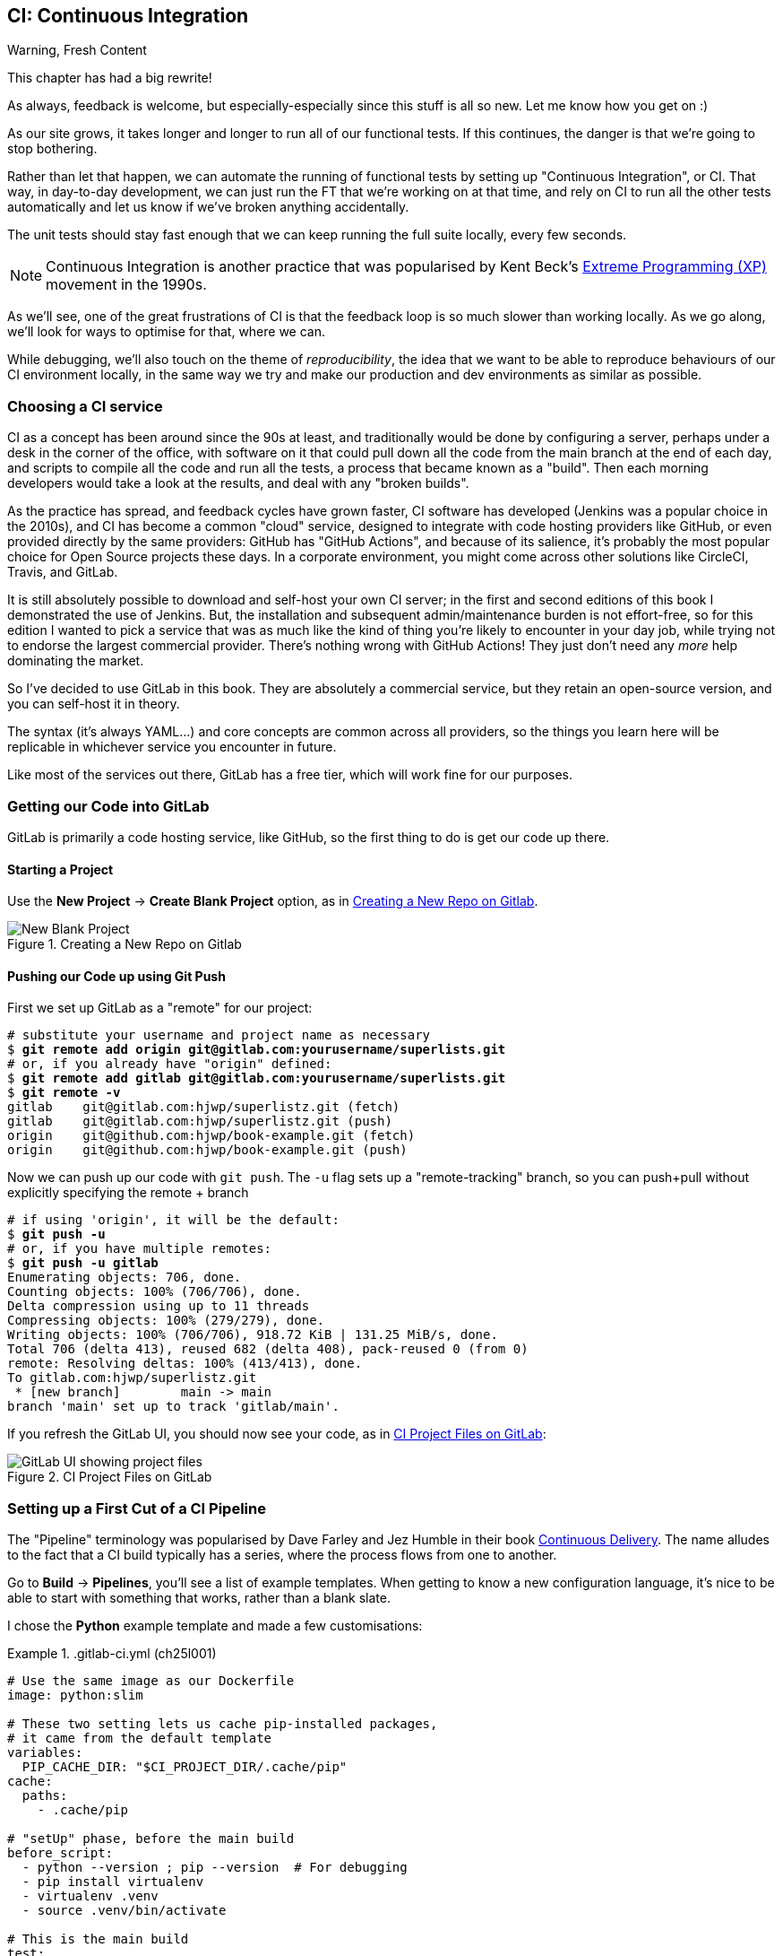 [[chapter_25_CI]]
== CI: Continuous Integration


.Warning, Fresh Content
*******************************************************************************
This chapter has had a big rewrite!

As always, feedback is welcome, but especially-especially
since this stuff is all so new.
Let me know how you get on :)

*******************************************************************************

////
SEBASTIAN
A crucial chapter.
I miss some introduction to what CI actually is and what is its role in today's
modern development. Like some sales pitch why readers should care if they are
strangers to the concept. Some mentions of team work in a contemporary working
environment would be great 👌

What I noticed is that somewhere in the middle pace changes from quickly
getting up to speed with Gitlab CI to tedious debugging.

I think it might use a refreshing perspective AFTER the debugging part to zoom
out, sum up what was done, how this could've been avoided and how it works in a
modern working environment. Being able to run all or as many tests as possible
locally is great, but normally (my experience, so might be biased) ppl build
things from the start to make sure that CI will pass.

DAVID
Well worth including this chapter!

Quite a bit of tweaking needed but it's a good one.

I think we should be mentioning LLMs more as a debugging tool these days.

In one comment I mention that setting up a project looks different if you're signing up for a free trial, here's a screenshot:
Side question, not specifically relevant to this chapter, but the requirements pinning seems a bit off to me - I only had Django in my requirements file, also the versions in the Dockerfile are defined separately. Possibly this has been addressed since I reviewed earlier chapters.
Another few things maybe worth mentioning for additional context:

    Precommit hooks - maybe don't need to get into them here, but they do address some of the things that CI also addresses.
    Perhaps worth talking about how CI really comes into its own when working in teams, especially with open source. At the moment this is oriented around solo projects.
    Could mention linting too!

////

// JAN: Images seem to be of quite low quality

((("Continuous Integration (CI)", id="CI24")))
((("Continuous Integration (CI)", "benefits of")))
As our site grows, it takes longer and longer to run all of our functional tests.
If this continues, the danger is that we're going to stop bothering.

Rather than let that happen, we can automate the running of functional tests
by setting up "Continuous Integration", or CI.
That way, in day-to-day development,
we can just run the FT that we're working on at that time,
and rely on CI to run all the other tests automatically
and let us know if we've broken anything accidentally.

// SEBASTIAN: I miss some introduction to what CI is. You write here what it does
// but without giving a "why" or what for. This will be confusing for newcomers.
// PS: I can see there are a few paragraphs about history, which is cool - but IMO still
// not enough. History may be an interesting but is something extra. I still miss
// a few words of explanation why it matters and what's the role of CI in modern
// software development.

The unit tests should stay fast enough that we can keep running
the full suite locally, every few seconds.

NOTE: Continuous Integration is another practice that was popularised by
    Kent Beck's
    https://martinfowler.com/bliki/ExtremeProgramming.html[Extreme Programming (XP)]
    movement in the 1990s.

As we'll see, one of the great frustrations of CI
is that the feedback loop is so much slower than working locally.
As we go along, we'll look for ways to optimise for that, where we can.

While debugging, we'll also touch on the theme of _reproducibility_,
the idea that we want to be able to reproduce behaviours of our CI environment locally,
in the same way we try and make our production and dev environments as similar
as possible.



=== Choosing a CI service
// RITA: Your note about CI in the previous section states that it was popularized in the 90's, so saying "since the 90's at least" here feels somewhat repetitive. You could rephrase this to say "Traditionally, CI would be done..."

((("Continuous Integration (CI)", "choosing a service")))
CI as a concept has been around since the 90s at least,
and traditionally would be done by configuring a server,
perhaps under a desk in the corner of the office,
with software on it that could pull down all the code from the main branch
at the end of each day, and scripts to compile all the code and run all the tests,
a process that became known as a "build".
Then each morning developers would take a look at the results,
and deal with any "broken builds".

As the practice has spread, and feedback cycles have grown faster,
CI software has developed (Jenkins was a popular choice in the 2010s),
and CI has become a common "cloud" service,
designed to integrate with code hosting providers like GitHub,
or even provided directly by the same providers:
GitHub has "GitHub Actions", and because of its salience,
it's probably the most popular choice for Open Source projects these days.
In a corporate environment, you might come across other solutions
like CircleCI, Travis, and GitLab.

// DAVID: The word 'salience' here confused me a little.

It is still absolutely possible to download and self-host your own CI server;
in the first and second editions of this book I demonstrated the use of Jenkins.
But, the installation and subsequent admin/maintenance burden is not effort-free,
so for this edition I wanted to pick a service
that was as much like the kind of thing you're likely to encounter in your day job,
while trying not to endorse the largest commercial provider.
There's nothing wrong with GitHub Actions!
They just don't need any _more_ help dominating the market.

// DAVID: 1e / 2e abbreviations might confuse people.

So I've decided to use GitLab in this book.
They are absolutely a commercial service,
but they retain an open-source version, and you can self-host it in theory.

The syntax (it's always YAML...) and core concepts are common across all providers,
so the things you learn here will be replicable in whichever service
you encounter in future.

// SEBASTIAN: AFAIR, Jenkins uses something else :P But I'm just nitpicking, you can
// ignore this comment.

Like most of the services out there, GitLab has a free tier,
which will work fine for our purposes.


=== Getting our Code into GitLab

GitLab is primarily a code hosting service, like GitHub,
so the first thing to do is get our code up there.

// DAVID: Could do with a URL to point people to, then tell them to sign up for a free trial.
// DAVID: Also, these instructions aren't exactly the same if you're signing up - it takes you
// straight through to Create or import your first project. I've put a screenshot in the PR description.

==== Starting a Project

Use the **New Project** -> **Create Blank Project** option, as in <<gitlab-new-blank-project>>.

//RITA: The screenshot shows that the project name and slug are "Superlistz", yet the next figure  that shows the CI project files on GitLab refers to "lists". Is this correct?
.Creating a New Repo on Gitlab
[[gitlab-new-blank-project]]
image::images/gitlab_new_blank_project.png["New Blank Project"]


==== Pushing our Code up using Git Push

First we set up GitLab as a "remote" for our project:

[role="skipme"]
[subs="specialcharacters,quotes"]
----
# substitute your username and project name as necessary
$ *git remote add origin git@gitlab.com:yourusername/superlists.git*
# or, if you already have "origin" defined:
$ *git remote add gitlab git@gitlab.com:yourusername/superlists.git*
$ *git remote -v*
gitlab    git@gitlab.com:hjwp/superlistz.git (fetch)
gitlab    git@gitlab.com:hjwp/superlistz.git (push)
origin    git@github.com:hjwp/book-example.git (fetch)
origin    git@github.com:hjwp/book-example.git (push)
----

// DAVID: I couldn't see the 'no authentication' option, so I ended up adding an SSH key.
// I already had a public key in my ~/.ssh/ folder so I used that.

Now we can push up our code with `git push`.
The `-u` flag sets up a "remote-tracking" branch,
so you can push+pull without explicitly specifying the remote + branch

[role="skipme"]
[subs="specialcharacters,quotes"]
----
# if using 'origin', it will be the default:
$ *git push -u*
# or, if you have multiple remotes:
$ *git push -u gitlab*
Enumerating objects: 706, done.
Counting objects: 100% (706/706), done.
Delta compression using up to 11 threads
Compressing objects: 100% (279/279), done.
Writing objects: 100% (706/706), 918.72 KiB | 131.25 MiB/s, done.
Total 706 (delta 413), reused 682 (delta 408), pack-reused 0 (from 0)
remote: Resolving deltas: 100% (413/413), done.
To gitlab.com:hjwp/superlistz.git
 * [new branch]        main -> main
branch 'main' set up to track 'gitlab/main'.
----

If you refresh the GitLab UI, you should now see your code, as in <<gitlab_files_ui>>:

//RITA: This figure refers to chapter 4 "ch24lo25". Is that OK? Also, as I commented regarding the previous figure, this refers to "superlists" not "superlistz" with a z. OK?
.CI Project Files on GitLab
[[gitlab_files_ui]]
image::images/gitlab_files_ui.png["GitLab UI showing project files"]


=== Setting up a First Cut of a CI Pipeline

//RITA: When referring to other books, please include author and publisher name. In this case, "Continuous Delivery (Addison-Wesley Professional)." Please do not link to products on any sales channels other than oreilly.com.
The "Pipeline" terminology was popularised by Dave Farley and Jez Humble
in their book https://amzn.to/4k894A3[Continuous Delivery].
The name alludes to the fact that a CI build typically has a series,
where the process flows from one to another.


Go to **Build** -> **Pipelines**, you'll see a list of example templates.
When getting to know a new configuration language,
it's nice to be able to start with something that works,
rather than a blank slate.

I chose the **Python** example template and made a few customisations:

// DAVID: It's confusing here to suggest using the template, but then also using your file.
// Suggest saying something more directive like, create the file below. But then say how you knew
// what to do / where you found it?


[role="sourcecode"]
..gitlab-ci.yml (ch25l001)
====
[source,yaml]
----
# Use the same image as our Dockerfile
image: python:slim

# These two setting lets us cache pip-installed packages,
# it came from the default template
variables:
  PIP_CACHE_DIR: "$CI_PROJECT_DIR/.cache/pip"
cache:
  paths:
    - .cache/pip

# "setUp" phase, before the main build
before_script:
  - python --version ; pip --version  # For debugging
  - pip install virtualenv
  - virtualenv .venv
  - source .venv/bin/activate

# This is the main build
test:
  script:
    - pip install -r requirements.txt  # <1>
    # unit tests
    - python src/manage.py test lists accounts  # <2>
    # (if those pass) all tests, incl. functional.
    - pip install selenium  # <3>
    - cd src && python manage.py test  # <4>
----
====
// RITA: Code explanation lists should immediately follow the code they refer to without any intervening text. Please remove "YAML once again folks!"
YAML once again folks!

<1> We start by installing our core requirements

<2> I've decided to run the unit tests first.
    This gives us an "early failure" if  there's any problem at this stage,
    and saves us from having to run, and more importantly wait for, the Fts to run.

<3> Then we need selenium for the functional tests.
    Again, I'm delaying this `pip install` until it's absolutely necessary,
    to get feedback as quickly as possible.

// DAVID: Should we pin the selenium version?

<4> And here is a full test run, including the functional tests.


TIP: It's a good idea in CI pipelines to try and run the quickest tests first,
    so that you can get feedback as quickly as possible.


You can use the GitLab web UI to edit your pipeline YAML,
and then when you save it you can go check for results straight away.

But it is also just a file in your repo!
So you can edit it locally.
You'll need to commit it and then `git push` up to GitLab,
and then go check the **Jobs** section in the **Build** UI.


[role="skipme"]
[subs="specialcharacters,quotes"]
----
$ *git push gitlab*
----

// DAVID: Suggest including the commit command too.
// DAVID: Some people will have this as `origin`. Maybe simpler just to set it up as `gitlab` for everyone
// from the beginning? Or just change this to `git push`...

=== First Build!  (and First Failure)

// TODO: consider deliberately forgetting to pip install selenium

However you click through the UI and you should be able to find your way
to see the output of the build Job, as in <<gitlab_first_build>>:

.First Build on GitLab
[[gitlab_first_build]]
image::images/gitlab_first_build.png["GitLab UI showing the output of the first build"]

// DAVID: Gitlab didn't run my build at this point, and it didn't show up in jobs at all, because
// I hadn't verified my account. Once I'd done that, I also saw: "Identity verification is required in order to run CI jobs".
// This was confusing but I eventually clicked 'Run new pipeline' and that seemed to sort it.

Here's a selection of what I saw in the output console:

// DAVID: I got `ModuleNotFoundError: No module named 'whitenoise'`,
// but maybe I'm on an earlier version of the book. (My requirements file only has Django in it.)
// At this point, I added the whitenoise listed in the Dockerfile in (but not gunicorn).

[role="skipme small-code"]
----
Running with gitlab-runner 17.7.0~pre.103.g896916a8 (896916a8)
  on green-1.saas-linux-small-amd64.runners-manager.gitlab.com/default
  JLgUopmM, system ID: s_deaa2ca09de7
Preparing the "docker+machine" executor 00:20
Using Docker executor with image python:latest ...
Pulling docker image python:latest ...
[...]
$ python src/manage.py test lists accounts
Creating test database for alias 'default'...
Found 55 test(s).
System check identified no issues (0 silenced).
................../builds/hjwp/book-example/.venv/lib/python3.13/site-packages/django/core/handlers/base.py:61: UserWarning: No directory at: /builds/hjwp/book-example/src/static/
  mw_instance = middleware(adapted_handler)
.....................................
 ---------------------------------------------------------------------
Ran 55 tests in 0.129s
OK
Destroying test database for alias 'default'...
$ pip install selenium
Collecting selenium
  Using cached selenium-4.28.1-py3-none-any.whl.metadata (7.1 kB)
Collecting urllib3<3,>=1.26 (from urllib3[socks]<3,>=1.26->selenium)
[...]
Successfully installed attrs-25.1.0 certifi-2025.1.31 h11-0.14.0 idna-3.10 outcome-1.3.0.post0 pysocks-1.7.1 selenium-4.28.1 sniffio-1.3.1 sortedcontainers-2.4.0 trio-0.29.0 trio-websocket-0.12.1 typing_extensions-4.12.2 urllib3-2.3.0 websocket-client-1.8.0 wsproto-1.2.0
$ cd src && python manage.py test
Creating test database for alias 'default'...
Found 63 test(s).
System check identified no issues (0 silenced).
......../builds/hjwp/book-example/.venv/lib/python3.13/site-packages/django/core/handlers/base.py:61: UserWarning: No directory at: /builds/hjwp/book-example/src/static/
  mw_instance = middleware(adapted_handler)
...............................................EEEEEEEE
======================================================================
ERROR: test_layout_and_styling (functional_tests.test_layout_and_styling.LayoutAndStylingTest.test_layout_and_styling)
 ---------------------------------------------------------------------
Traceback (most recent call last):
  File "/builds/hjwp/book-example/src/functional_tests/base.py", line 30, in setUp
    self.browser = webdriver.Firefox()
                   ~~~~~~~~~~~~~~~~~^^

[...]
selenium.common.exceptions.WebDriverException: Message: Process unexpectedly closed with status 255
 ---------------------------------------------------------------------
Ran 63 tests in 8.658s
FAILED (errors=8)

selenium.common.exceptions.WebDriverException: Message: Process unexpectedly closed with status 255
----

You can see we got through the unit tests,
and then in the full test run we have 8 errors out of 63 tests.
The FTs are all failing.

I'm "lucky" because I've done this sort of thing many times before,
so I know what to expect:  it's failing because Firefox isn't installed
in the image we're using.


Let's modify the script, and an `apt install`.
Again we'll do it as late as possible.

[role="sourcecode"]
..gitlab-ci.yml (ch25l002)
====
[source,yaml]
----
# This is the main build
test:
  script:
    - pip install -r requirements.txt
    # unit tests
    - python src/manage.py test lists accounts
    # (if those pass) all tests, incl. functional.
    - apt update -y && apt install -y firefox-esr  # <1>
    - pip install selenium
    - cd src && python manage.py test
----
====

<1> We use the Debian Linux `apt` package manager to install Firefox.
    `firefox-esr` is the "extended support release",
    which is a more stable version of Firefox to test against.

// SEBASTIAN: Nice, didn't know about esr. Awesome piece of advice to use that

If you run it again, and wait a bit, you'll see we get a slightly different failure:

// DAVID: Run what again? It might be worth explicitly saying to commit and push, and explain
// that this is how CI typically works - each time you push, a new pipeline will run. Or you can run one
// manually.

[role="skipme small-code"]
----
$ apt-get update -y && apt-get install -y firefox-esr
Get:1 http://deb.debian.org/debian bookworm InRelease [151 kB]
Get:2 http://deb.debian.org/debian bookworm-updates InRelease [55.4 kB]
Get:3 http://deb.debian.org/debian-security bookworm-security InRelease [48.0 kB]
[...]
The following NEW packages will be installed:
  adwaita-icon-theme alsa-topology-conf alsa-ucm-conf at-spi2-common
  at-spi2-core dbus dbus-bin dbus-daemon dbus-session-bus-common
  dbus-system-bus-common dbus-user-session dconf-gsettings-backend
  dconf-service dmsetup firefox-esr fontconfig fontconfig-config
[...]
Get:117 http://deb.debian.org/debian-security bookworm-security/main amd64
firefox-esr amd64 128.7.0esr-1~deb12u1 [69.8 MB]
[...]
Selecting previously unselected package firefox-esr.
Preparing to unpack .../105-firefox-esr_128.7.0esr-1~deb12u1_amd64.deb ...
Adding 'diversion of /usr/bin/firefox to /usr/bin/firefox.real by firefox-esr'
Unpacking firefox-esr (128.7.0esr-1~deb12u1) ...
[...]
Setting up firefox-esr (128.7.0esr-1~deb12u1) ...
update-alternatives: using /usr/bin/firefox-esr to provide
/usr/bin/x-www-browser (x-www-browser) in auto mode
[...]
======================================================================
ERROR: test_multiple_users_can_start_lists_at_different_urls
(functional_tests.test_simple_list_creation.NewVisitorTest.test_multiple_users_can_start_lists_at_different_urls)
 ---------------------------------------------------------------------
Traceback (most recent call last):
  File "/builds/hjwp/book-example/src/functional_tests/base.py", line 30, in setUp
    self.browser = webdriver.Firefox()
                   ~~~~~~~~~~~~~~~~~^^
[...]
selenium.common.exceptions.WebDriverException: Message: Process unexpectedly
closed with status 1
 ---------------------------------------------------------------------
Ran 63 tests in 3.654s
FAILED (errors=8)
----

We can see Firefox installing OK, but we still get an error.
This time it's exit code 1.


==== Trying to reproduce a CI error locally

The cycle of "change _.gitlab-ci.yml_, push, wait for a build, check results"
is painfully slow.

// DAVID: For me, building the docker image took 344.7s - much longer than it
// took in CI. Of course then it's quicker once you've done that, but might be worth
// mentioning.

Let's see if we can reproduce this error locally.

To reproduce the CI environment locally, I put together a quick Dockerfile,
by copy-pasting the steps in the `script` section, and prefixing them with `RUN` commands:


[role="sourcecode"]
.infra/Dockerfile.ci (ch25l003)
====
[source,dockerfile]
----
FROM python:slim

RUN pip install virtualenv
RUN virtualenv .venv

# this won't work
# RUN source .venv/bin/activate
# use full path to venv instead.

COPY requirements.txt requirements.txt
RUN .venv/bin/pip install -r requirements.txt
RUN apt update -y && apt install -y firefox-esr
RUN .venv/bin/pip install selenium

COPY infra/debug-ci.py debug-ci.py
CMD .venv/bin/python debug-ci.py
----
====

And let's add a little debug script at _debug-ci.py_:


[role="sourcecode"]
.infra/debug-ci.py (ch25l004)
====
[source,python]
----
from selenium import webdriver

# just try to open a selenium session
webdriver.Firefox().quit()
----
====

We build and run it like this:

[role="skipme"]
[subs="specialcharacters,macros"]
----
$ pass:specialcharacters,quotes[*docker build -f infra/Dockerfile.ci -t debug-ci . && \
  docker run -it debug-ci*]
[...]
 => [internal] load build definition from infra/Dockerfile.ci         0.0s
 => => transferring dockerfile: [...]
 => [internal] load metadata for docker.io/library/python:slim [...]
 => [1/8] FROM docker.io/library/python:slim@sha256:[...]
 => CACHED [2/8] RUN pip install virtualenv                           0.0s
 => CACHED [3/8] RUN virtualenv .venv                                 0.0s
 => CACHED [4/8] COPY requirements.txt requirements.txt               0.0s
 => CACHED [5/8] RUN .venv/bin/pip install -r requirements.txt        0.0s
 => CACHED [6/8] RUN apt update -y && apt install -y firefox-esr      0.0s
 => CACHED [7/8] RUN .venv/bin/pip install selenium                   0.0s
 => [8/8] COPY infra/debug-ci.py debug-ci.py                          0.0s
 => exporting to image                                                0.0s
 => => exporting layers                                               0.0s
 => => writing image sha256:[...]
 => => naming to docker.io/library/debug-ci                           0.0s
Traceback (most recent call last):
  File
  "//.venv/lib/python3.13/site-packages/selenium/webdriver/common/driver_finder.py",
  line 67, in _binary_paths
    output = SeleniumManager().binary_paths(self._to_args())
[...]
selenium.common.exceptions.WebDriverException: Message: Unsupported
platform/architecture combination: linux/aarch64

The above exception was the direct cause of the following exception:

Traceback (most recent call last):
  File "//debug-ci.py", line 4, in <module>
    webdriver.Firefox().quit()
    ~~~~~~~~~~~~~~~~~^^
[...]
selenium.common.exceptions.NoSuchDriverException: Message: Unable to obtain
driver for firefox; For documentation on this error, please visit:
https://www.selenium.dev/documentation/webdriver/troubleshooting/errors/driver_location
----

You might not see this--that "Unsupported platform/architecture combination" error is spurious,
it's because I was on a Mac.  Let's try again with:

// DAVID: I was on a Mac, but I didn't see that - I got straight through to the next failure.

// SEBASTIAN: Might use extra sentence of explanation why being on Mac requires you to
// do a cross-build

[role="ignore-errors"]
[subs="specialcharacters,macros"]
----
$ pass:specialcharacters,quotes[*docker build -f infra/Dockerfile.ci -t debug-ci --platform=linux/amd64 . && \
  docker run --platform=linux/amd64 -it debug-ci*]
[...]
Traceback (most recent call last):
  File "//debug-ci.py", line 4, in <module>
    webdriver.Firefox().quit()
[...]
selenium.common.exceptions.WebDriverException: Message: Process unexpectedly
closed with status 1
----

//RITA: repro = reproduction? Just checking for ambiguity.
OK, that's a repro of our issue.  But no further clues yet!

==== Enabling Debug Logs for Selenium / Firefox / Webdriver

Getting debug information out of Selenium can be a bit fiddly.
I tried two avenues, setting `options` and setting the `service`,
the former of which doesn't really work as far as I can tell,
but the latter does.  There is some limited info in the
https://www.selenium.dev/documentation/webdriver/browsers/firefox/#log-output[Selenium docs].

[role="sourcecode"]
.infra/debug-ci.py (ch25l005)
====
[source,python]
----
import subprocess

from selenium import webdriver

options = webdriver.FirefoxOptions()  # <1>
options.log.level = "trace"

service = webdriver.FirefoxService(  # <2>
    log_output=subprocess.STDOUT, service_args=["--log", "trace"]
)

# just try to open a selenium session
webdriver.Firefox(options=options, service=service).quit()
----
====

<1> This is how I attempted to increase the log level using `options`.
    I had to reverse-engineer it from the source code,
    and it doesn't seem to work anyway,
    but I thought I'd leave it here for future reference

<2> This is the `FirefoxService` config class,
    which _does_ seem to let you print some debug info.
    I'm configuring it to print to standard-out.

Sure enough we can see some output now!

[role="ignore-errors small-code"]
[subs="specialcharacters,macros"]
----
$ pass:specialcharacters,quotes[*docker build -f infra/Dockerfile.ci -t debug-ci --platform=linux/amd64 . && \
  docker run --platform=linux/amd64 -it debug-ci*]
[...]
1234567890111   geckodriver     INFO    Listening on 127.0.0.1:XXXX
1234567890112   webdriver::server       DEBUG   -> POST /session
{"capabilities": {"firstMatch": [{}], "alwaysMatch": {"browserName": "firefox",
"acceptInsecureCerts": true, ... , "moz:firefoxOptions": {"binary":
"/usr/bin/firefox", "prefs": {"remote.active-protocols": 3}, "log": {"level":
"trace"}}}}}
1234567890111   geckodriver::capabilities       DEBUG   Trying to read firefox
version from ini files
1234567890111   geckodriver::capabilities       DEBUG   Trying to read firefox
version from binary
1234567890111   geckodriver::capabilities       DEBUG   Found version 128.7esr
1740029792102   mozrunner::runner       INFO    Running command:
MOZ_CRASHREPORTER="1" MOZ_CRASHREPORTER_NO_REPORT="1"
MOZ_CRASHREPORTER_SHUTDOWN="1" [...]
"--remote-debugging-port" [...]
"-no-remote" "-profile" "/tmp/rust_mozprofile[...]
1234567890111   geckodriver::marionette DEBUG   Waiting 60s to connect to
browser on 127.0.0.1
1234567890111   geckodriver::browser    TRACE   Failed to open
/tmp/rust_mozprofile[...]
1234567890111   geckodriver::marionette TRACE   Retrying in 100ms
Error: no DISPLAY environment variable specified
1234567890111   geckodriver::browser    DEBUG   Browser process stopped: exit
status: 1
1234567890112   webdriver::server       DEBUG   <- 500 Internal Server Error
{"value":{"error":"unknown error","message":"Process unexpectedly closed with
status 1","stacktrace":""}}
Traceback (most recent call last):
  File "//debug-ci.py", line 13, in <module>
    webdriver.Firefox(options=options, service=service).quit()
[...]
selenium.common.exceptions.WebDriverException: Message: Process unexpectedly
closed with status 1
----

// DAVID: Pasting this into an LLM gave some good suggestions.

Well, it wasn't immediately obvious what's going on there,
but I did eventually get a clue from the line that says `no DISPLAY environment variable specified`.

// DAVID: FWIW it was hard to see that buried among everything else, even when I knew what I was looking for.

Out of curiosity, I thought I'd try running `firefox` directly:

// DAVID: Could you say what's going on when we're adding `firefox` to the end of the command. How does that work?

[role="ignore-errors"]
[subs="specialcharacters,quotes"]
----
$ *docker build -f infra/Dockerfile.ci -t debug-ci --platform=linux/amd64 . && \
  docker run --platform=linux/amd64 -it debug-ci firefox*
[...]
Error: no DISPLAY environment variable specified
----

Sure enough, the same error.


==== Enabling Headless Mode for Firefox

If you search around for this error,
you'll eventually find enough pointers to the answer:
Firefox is crashing because it can't find a display.
Servers are "headless", meaning they don't have a screen.
Thankfully Firefox has a headless mode,
which we can enable by setting an environment variable,
`MOZ_HEADLESS`.

Let's confirm that locally. We'll use the `-e` flag for `docker run`:

[subs="specialcharacters,macros"]
----
$ pass:specialcharacters,quotes[*docker build -f infra/Dockerfile.ci -t debug-ci --platform=linux/amd64 . && \
  docker run -e MOZ_HEADLESS=1 --platform=linux/amd64 -it debug-ci*]
1234567890111   geckodriver     INFO    Listening on 127.0.0.1:43137
[...]
*** You are running in headless mode.
[...]
1234567890112   webdriver::server       DEBUG   Teardown [...]
1740030525996   Marionette      DEBUG   Closed connection 0
1234567890111   geckodriver::browser    DEBUG   Browser process stopped: exit
status: 0
1234567890112   webdriver::server       DEBUG   <- 200 OK [...]
----

It takes quite a long time to run,
and there's lots of debug out, but... it looks OK!

Let's set that environment variable in our CI script:

[role="sourcecode"]
..gitlab-ci.yml (ch25l006)
====
[source,yaml]
----
variables:
  # Put pip-cache in home folder so we can use gitlab cache
  PIP_CACHE_DIR: "$CI_PROJECT_DIR/.cache/pip"
  # Make Firefox run headless.
  MOZ_HEADLESS: "1"
----
====

TIP: Using a local Docker image to repro the CI environment
  is a hint that it might be worth investing time in running CI
  in a custom Docker image that you fully control;
  this is an another way of improving _reproducibility_.
  We won't have time to go into detail in this book though.

// DAVID: Some CI providers allow you to rerun failed jobs and SSH into the machine for debugging,
// which is really helpful.

// DAVID: Should we get them to commit, push and look at CI? Otherwise the below could be confused with
// a local run.

=== A Common Bugbear: Flaky tests

That worked!  or at least it almost did.
All but one of the FTs passed for me,
but there was one unexpected error:

// DAVID: Maybe introduce more uncertainty here - ask the reader, did it work for you?
// Otherwise we can end up thinking, "that's weird, mine passed but Harry's failed" and
// wonder if we did something wrong, before reading on to the next bit about flaky tests.

[role="skipme small-code"]
----
+ python manage.py test functional_tests
......F.
======================================================================
FAIL: test_can_start_a_todo_list
(functional_tests.test_simple_list_creation.NewVisitorTest)
 ---------------------------------------------------------------------
Traceback (most recent call last):
  File "...goat-book/functional_tests/test_simple_list_creation.py", line
38, in test_can_start_a_todo_list
    self.wait_for_row_in_list_table('2: Use peacock feathers to make a fly')
  File "...goat-book/functional_tests/base.py", line 51, in
wait_for_row_in_list_table
    raise e
  File "...goat-book/functional_tests/base.py", line 47, in
wait_for_row_in_list_table
    self.assertIn(row_text, [row.text for row in rows])
AssertionError: '2: Use peacock feathers to make a fly' not found in ['1: Buy
peacock feathers']
 ---------------------------------------------------------------------
----


Now you might not see this error,
but it's common for the switch to CI to flush out some "flaky" tests,
things that will fail intermittently.
In CI a common cause is the "noisy neighbour" problem,
where the CI server might be much slower than your own machine,
thus flushing out some race conditions, or in this case,
just randomly hanging for a few seconds, taking us past the default timeout.


Let's give ourselves some tools to help debug though.


=== Taking Screenshots

((("Continuous Integration (CI)", "screenshots", id="CIscreen24")))
((("screenshots", id="screen24")))
((("debugging", "screenshots for", id="DBscreen24")))
To be able to debug unexpected failures that happen on a remote server,
it would be good to see a picture of the screen at the moment of the failure,
and maybe also a dump of the HTML of the page.

We can do that using some custom logic in our FT class `tearDown`.
We'll need to do a bit of introspection of `unittest` internals,
a private attribute called `._outcome`,
but this will work:

// DAVID: Though it might end up breaking with an upgrade - probably should mention this as a downside.

[role="sourcecode"]
.src/functional_tests/base.py (ch25l007)
====
[source,python]
----
import os
import time
from datetime import datetime
from pathlib import Path
[...]
MAX_WAIT = 5

SCREEN_DUMP_LOCATION = Path(__file__).absolute().parent / "screendumps"
[...]

    def tearDown(self):
        if self._test_has_failed():
            if not SCREEN_DUMP_LOCATION.exists():
                SCREEN_DUMP_LOCATION.mkdir(parents=True)
            self.take_screenshot()
            self.dump_html()
        self.browser.quit()
        super().tearDown()

    def _test_has_failed(self):
        # slightly obscure but couldn't find a better way!
        return self._outcome.result.failures or self._outcome.result.errors
----
====
// DAVID: Could simplify with SCREEN_DUMP_LOCATION.mkdir(parents=True, exist_ok=True)

// DAVID: Worth including the `class FunctionalTest(StaticLiveServerTestCase):` line
// so we can see what class this is within?

We first create a directory for our screenshots if necessary.
Then we iterate through all the open browser tabs and pages,
and use a Selenium methods, `get_screenshot_as_file()`
and the attribute `browser.page_source`,
for our image and HTML dumps, respectively:

[role="sourcecode"]
.src/functional_tests/base.py (ch25l008)
====
[source,python]
----
    def take_screenshot(self):
        path = SCREEN_DUMP_LOCATION / self._get_filename("png")
        print("screenshotting to", path)
        self.browser.get_screenshot_as_file(str(path))

    def dump_html(self):
        path = SCREEN_DUMP_LOCATION / self._get_filename("html")
        print("dumping page HTML to", path)
        path.write_text(self.browser.page_source)
----
====


And finally here's a way of generating a unique filename identifier,
which includes the name of the test and its class, as well as a timestamp:

[role="sourcecode small-code"]
.src/functional_tests/base.py (ch25l009)
====
[source,python]
----
    def _get_filename(self, extension):
        timestamp = datetime.now().isoformat().replace(":", ".")[:19]
        return (
            f"{self.__class__.__name__}.{self._testMethodName}-{timestamp}.{extension}"
        )
----
====

You can test this first locally by deliberately breaking one of the tests,
with a `self.fail()` for example, and you'll see something like this:


[role="dofirst-ch25l010"]
[subs="specialcharacters,quotes"]
----
$ *./src/manage.py test functional_tests.test_my_lists*
[...]
Fscreenshotting to ...goat-book/src/functional_tests/screendumps/MyListsTest.te
st_logged_in_users_lists_are_saved_as_my_lists-[...]
dumping page HTML to ...goat-book/src/functional_tests/screendumps/MyListsTest.
test_logged_in_users_lists_are_saved_as_my_lists-[...]
Fscreenshotting to ...goat-book/src/functional_tests/screendumps/MyListsTest.te
st_logged_in_users_lists_are_saved_as_my_lists-2025-02-18T11.29.00.png
dumping page HTML to ...goat-book/src/functional_tests/screendumps/MyListsTest.
test_logged_in_users_lists_are_saved_as_my_lists-2025-02-18T11.29.00.html
----

DAVID: Could get them to open those files and have a look? It's kind of satisfying!

=== Saving Build Outputs (or Debug Files) as Artifacts

We also need to tell GitLab to "save" these files
for us to be able to actually look at them
This is called _artifacts_:

[role="sourcecode"]
..gitlab-ci.yml (ch25l012)
====
[source,yaml]
----
test:
  [...]

  script:
    [...]

  artifacts: # <1>
    when: always  # <2>
    paths: # <1>
      - src/functional_tests/screendumps/
----
====

<1> `artifacts` is the name of the key,
    and the `paths` argument is fairly self-explanatory.
    You can use wildcards here,
    more info in the https://docs.gitlab.com/ci/jobs/job_artifacts/[GitLab docs].

<2> One thing the docs _didn't_ make obvious is that you need `when: always`
    because otherwise it won't save artifacts for failed jobs.
    That was annoyingly hard to figure out!


In any case that should work.
If you commit the code and then push it back to Gitlab,
we should be able to see a new build job.

[role="dofirst-ch25l010-1"]
[subs="specialcharacters,quotes"]
----
$ *echo "src/functional_tests/screendumps" >> .gitignore*
$ *git commit -am "add screenshot on failure to FT runner"*
$ *git push*
----
// gitignore = ch25l011

// DAVID: Ah I had removed that `self.fail()` before pushing, might be worth saying explicitly to leave it in
// so we can check it's working? (Partly it's because you're not so directive about where to put the fail so it
// feels more ephemeral.)

In its output, we'll see the screenshots and html dumps being saved:


[role="skipme small-code"]
----
screendumps/LoginTest.test_can_get_email_link_to_log_in-window0-2014-01-22T17.45.12.html
Fscreenshotting to /builds/hjwp/book-example/src/functional_tests/screendumps/NewVisitorTest.test_can_start_a_todo_list-2025-02-17T17.51.01.png
dumping page HTML to /builds/hjwp/book-example/src/functional_tests/screendumps/NewVisitorTest.test_can_start_a_todo_list-2025-02-17T17.51.01.html
Not Found: /favicon.ico
.screenshotting to /builds/hjwp/book-example/src/functional_tests/screendumps/NewVisitorTest.test_multiple_users_can_start_lists_at_different_urls-2025-02-17T17.51.06.png
dumping page HTML to /builds/hjwp/book-example/src/functional_tests/screendumps/NewVisitorTest.test_multiple_users_can_start_lists_at_different_urls-2025-02-17T17.51.06.html
======================================================================
FAIL: test_can_start_a_todo_list (functional_tests.test_simple_list_creation.NewVisitorTest.test_can_start_a_todo_list)
[...]
----


And to the right some new UI options appear to **Browse** the artifacts,
as in <<gitlab_ui_for_browse_artifacts>>.

.Artifacts Appear on the Right of the Build Job
[[gitlab_ui_for_browse_artifacts]]
image::images/gitlab_ui_for_browse_artifacts.png["GitLab UI tab showing the option to browse artifacts"]


And if you navigate through, you'll see something like <<gitlab_ui_show_screenshot>>:

.Our Screenshot in the GitLab UI, Looking Unremarkable
[[gitlab_ui_show_screenshot]]
image::images/gitlab_ui_show_screenshot.png["GitLab UI showing a normal-looking screenshot of the site"]



=== If in Doubt, Try Bumping the Timeout!

((("", startref="CIscreen24")))
((("", startref="screen24")))
((("", startref="DBscreen24")))
((("Continuous Integration (CI)", "timeout bumping")))
((("CI", "timeout bumping")))
Hm.  No obvious clues there.
Well, when in doubt, bump the timeout, as the old adage goes:

[role="sourcecode skipme"]
.src/functional_tests/base.py
====
[source,python]
----
MAX_WAIT = 10
----
====

Then we can rerun the build by pushing, and confirm it now works.

// DAVID: Should we also remove that self.fail()?

=== A Successful Python Test Run

At this point we should get a working pipeline, <<gitlab_pipeline_success>>:

.A Successful GitLab Pipeline
[[gitlab_pipeline_success]]
image::images/gitlab_pipeline_success.png["GitLab UI showing a successful pipeline run"]




=== Running Our JavaScript Tests in CI

((("Continuous Integration (CI)", "QUnit JavaScript tests", id="CIjs5")))
((("JavaScript testing", "in CI", secondary-sortas="CI", id="JSCI")))
There's a set of tests we almost forgot--the JavaScript tests.
Currently our "test runner" is an actual web browser.
To get them running in CI, we need a command-line test runner.

NOTE: Our JavaScript tests currently test the interaction
    between our code and the bootstrap framework/CSS,
    so we still need a real browser to be able to make our
    visibility checks work.


Thankfully, the Jasmine docs point us straight towards the kind of tool we need:
https://github.com/jasmine/jasmine-browser-runner[Jasmine Browser Runner].


==== Installing node

It's time to stop pretending we're not in the JavaScript game.
We're doing web development.  That means we do JavaScript.
That means we're going to end up with node.js on our computers.
It's just the way it has to be.

Follow the instructions on the http://nodejs.org/[node.js homepage],
and follow the instructions there.
It should guide you through installing the "node version manager" (NVM),
and then to getting the latest version of node.

[role="skipme"]
[subs="specialcharacters,quotes"]
----
$ *nvm install 22*  # or whichever the latest version is
Installing Node v22.14.0 (arm64)
[...]
$ *node -v*
v22.14.0
----
// DAVID: How important is it to get latest version? And maybe say how?
// To be honest I ignored your advice and just installed the same one you're using.

==== Installing and Configuring the Jasmine Browser Runner

The docs suggest we install it like this,
and then run the `init` command to generate a default config file:

// TODO: unskip. should be able to do some sort of rule=with-cd thingie
[role="skipme"]
[subs="specialcharacters,quotes"]
----
$ *cd src/lists/static*

$ *npm install --save-dev jasmine-browser-runner jasmine-core*
[...]
added 151 packages in 4s

$ *cat package.json*  # this is the equivalent of requirements.txt
{
  "devDependencies": {
    "jasmine-browser-runner": "^3.0.0",
    "jasmine-core": "^5.6.0"
  }
}

$ *ls node_modules/*
# will show several dozen directories

$ *npx jasmine-browser-runner init*
Wrote configuration to spec/support/jasmine-browser.mjs.
----

Well we now have about a million files in _node_modules/_
(which is JavaScript's verions of a virtualenv essentially),
and we also have a new config file in _spec/support/jasmine-browser.mjs_.

That's not the ideal place, because we've said our tests live in a folder called _tests_,
so let's move the config file in there.

[subs="specialcharacters,quotes"]
----
$ *mv spec/support/jasmine-browser.mjs tests/jasmine-browser-runner.config.mjs*
$ *rm -rf spec*
----

Then let's edit it slightly, to specify a few things correctly:

[role="sourcecode"]
.src/lists/static/tests/jasmine-browser-runner.config.mjs (ch25l013)
====
[source,js]
----
export default {
  srcDir: ".",  // <1>
  srcFiles: [
    "*.js"
  ],
  specDir: "tests",  // <2>
  specFiles: [
    "**/*[sS]pec.js"
  ],
  helpers: [
    "helpers/**/*.js"
  ],
  env: {
    stopSpecOnExpectationFailure: false,
    stopOnSpecFailure: false,
    random: true,
    forbidDuplicateNames: true
  },
  listenAddress: "localhost",
  hostname: "localhost",
  browser: {
    name: "headlessFirefox"  // <3>
  }
};
----
====
// DAVID: srcFiles was "**/*.js", should it be changed too?

<1> Our source files are in the current directory,
    _src/lists/static_, ie _lists.js_

<2> Our spec files are in _tests/_

<3> And here we say we want to use the "headless"
    version of Firefox.
    (we could have done this by setting `MOZ_HEADLESS`
    at the command line again, but this saves us from having to remember).


Let's try running it now. We use the `--config` option to path it
the now non-standard path to the config file:

[role="skipme"]
[subs="specialcharacters,quotes"]
----
$ *npx jasmine-browser-runner runSpecs --config=tests/jasmine-browser-runner.config.mjs*
Jasmine server is running here: http://localhost:62811
Jasmine tests are here:         ...goat-book/src/lists/static/tests
Source files are here:          ...goat-book/src/lists/static
Running tests in the browser...
Randomized with seed 17843
Started
.F.

Failures:
1) Superlists tests error message should be hidden on input
  Message:
    Expected true to be false.
  Stack:
    <Jasmine>
    @http://localhost:62811/__spec__/Spec.js:46:40
    <Jasmine>

3 specs, 1 failure
Finished in 0.014 seconds
Randomized with seed 17843 (jasmine-browser-runner runSpecs --seed=17843)
----

Could be worse!   1 failure out of 3 specs.

Unfortunately, it's the most important test:

[role="sourcecode currentcontents"]
.src/lists/static/tests/Spec.js
====
[source,python]
----
  it("error message should be hidden on input", () => {
    initialize(inputSelector);
    textInput.dispatchEvent(new InputEvent("input"));

    expect(errorMsg.checkVisibility()).toBe(false);
  });
----
====

Ah yes, if you remember I said, the whole reason we need to use a browser-based test runner,
is because our visibility checks depend on the bootstrap CSS framework?

In the HTML spec runner which we'd configured so far,
we load Bootstrap using a `<link>` tag:

[role="sourcecode currentcontents"]
.src/lists/static/tests/SpecRunner.html
====
[source,html]
----
  <!-- Bootstrap CSS -->
  <link href="../bootstrap/css/bootstrap.min.css" rel="stylesheet">
----
====

And here's how we load it for `jasmine-browser-runner`:

[role="sourcecode"]
.src/lists/static/tests/jasmine-browser-runner.config.mjs (ch25l014)
====
[source,js]
----
export default {
  srcDir: ".",
  srcFiles: [
    "*.js"
  ],
  specDir: "tests",
  specFiles: [
    "**/*[sS]pec.js"
  ],
  cssFiles: [  // <1>
    "bootstrap/css/bootstrap.min.css"  // <1>
  ],
  helpers: [
    "helpers/**/*.js"
  ],
----
====

<1> The `cssFiles` key is how you tell the runner to load, er, some CSS.
    I found that out in the https://jasmine.github.io/api/browser-runner/edge/Configuration.html[docs].


Let's give that a go...

[role="skipme"]
[subs="specialcharacters,quotes"]
----
$ *npx jasmine-browser-runner runSpecs --config=tests/jasmine-browser-runner.config.mjs*
Jasmine server is running here: http://localhost:62901
Jasmine tests are here:         /Users/harry.percival/workspace/Book-TDD-Web-Dev-Python/source/chapter_25_CI/superlists/src/lists/static/tests
Source files are here:          /Users/harry.percival/workspace/Book-TDD-Web-Dev-Python/source/chapter_25_CI/superlists/src/lists/static
Running tests in the browser...
Randomized with seed 06504
Started
...


3 specs, 0 failures
Finished in 0.016 seconds
Randomized with seed 06504 (jasmine-browser-runner runSpecs --seed=06504)
----

Hooray!  That works locally, let's get it into CI.

// DAVID: Might be worth a `cd ../../..` to get us back to the project root.

[role="skipme"]
[subs="specialcharacters,quotes"]
----
# add the package.json, which saves our node depenencies
$ *git add src/lists/static/package.json src/lists/static/package-lock.json*
# ignore the node_modules/ directory
$ *echo "node_modules/" >> .gitignore*
# and our config file
$ *git add src/lists/static/tests/jasmine-browser-runner.config.mjs*
$ *git commit -m "config for node + jasmine-browser-runner for JS tests"*
----
//015,016,017

// DAVID: Should we commit the `.gitignore` change too?


==== Adding A Build Step for Js


We now want two different build steps,
so let's rename `test` to `test-python` and move all its
specific bits like `variables` and `before_script` inside it,
and then create a separate step called `test-js`,
with a similar structure:

[role="sourcecode"]
..gitlab-ci.yml (ch25l018)
====
[source,yaml]
----
test-python:
  # Use the same image as our Dockerfile
  image: python:slim  # <1>

  variables:  # <1>
    # Put pip-cache in home folder so we can use gitlab cache
    PIP_CACHE_DIR: "$CI_PROJECT_DIR/.cache/pip"
    # Make Firefox run headless.
    MOZ_HEADLESS: "1"

  cache:  # <1>
    paths:
      - .cache/pip

  # "setUp" phase, before the main build
  before_script:  # <1>
    - python --version ; pip --version  # For debugging
    - pip install virtualenv
    - virtualenv .venv
    - source .venv/bin/activate

  script:
    - pip install -r requirements.txt
    # unit tests
    - python src/manage.py test lists accounts
    # (if those pass) all tests, incl. functional.
    - apt update -y && apt install -y firefox-esr
    - pip install selenium
    - cd src && python manage.py test

  artifacts:
    when: always
    paths:
      - src/functional_tests/screendumps/

test-js:  # <2>
  image: node:slim
  script:
    - apt update -y && apt install -y firefox-esr  # <3>
    - cd src/lists/static
    - npm install  # <4>
    - npx jasmine-browser-runner runSpecs
      --config=tests/jasmine-browser-runner.config.mjs  # <5>
----
====

<1> `image`, `variables`, `cache`, and `before_script` all move
    out of the top level and into the `test-python` step,
    since they're all specific to this step only, now.

<2> Here's our new step, `test-js`.

<3> We install Firefox into the node image,
    just like we do for the Python one.

<4> We don't need to specify _what_ to `npm install`,
    because that's all in the _package-lock.json_ file.

<5> And here's our command to run the tests.

// DAVID: Worth getting them to commit and push.

And slap me over the head with a wet fish if that doesn't pass first go!
See <<gitlab_pipeline_js_success>> for a successful pipeline run.


.Wow, There are Those JS Tests, Passing on the First Attempt!
[[gitlab_pipeline_js_success]]
image::images/gitlab_pipeline_js_success.png["GitLab UI showing a successful pipeline run with JS tests"]

((("", startref="CIjs5")))
((("", startref="JSCI")))



=== Tests now pass

And there we are!  A complete CI build featuring all of our tests! <<gitlab_pipeline_overview_success.png>>:

.Here are Both Our Jobs in all their Green Glory
[[gitlab_pipeline_overview_success.png]]
image::images/gitlab_pipeline_overview_success.png["GitLab UI the pipeline overview, with both build jobs green"]


Nice to know that, no matter how lazy I get
about running the full test suite on my own machine, the CI server will catch me.
Another one of the Testing Goat's agents in cyberspace, watching over us...


// RITA: Please clarify what you've moved to an appendix.
I've moved it to an appendix though, because it's so GitLab-heavy.

// DAVID: Don't understand this sentence above, maybe a relic of an earlier edit?

.Alternatives: Woodpecker and Forgejo
*******************************************************************************

I want to give a shout out to https://woodpecker-ci.org/[Woodpecker CI]
and https://forgejo.org/[Forgejo], two of the newer self-hosted CI options.
And while I'm at it, to https://www.jenkins.io/[Jenkins],
which did a great job for the first and second editions,
and still does for many people.

If you want true independence from overly commercial interests,
then self-hosted is the way to go.
You'll need your own server for both of these.

I tried both, and managed to get them working within an hour or two.
Their documentation is good.

If you do decide to give them a go, I'd say,
be a bit cautious about security options.

// RITA: What do you think about changing this to say "any ol'" so that it's clear that you're using the phrase idiomatically? If you parse the sentence in a slightly different way, it might read as "any old person" and be seen as agist.
For example, you might decide you don't want any ol' person from the Internet
to be able to sign up for an account on your server:


[role="skipme"]
----
DISABLE_REGISTRATION: true
----

But more power to you for giving it a go, I say!

*******************************************************************************


=== Some Things We Didn't Cover
//RITA: Please add intro text here that tells us what this section is about.

==== Defining a Docker image for CI

We spent quite a bit of time debugging, for example the unhelpful messages
when Firefox wasn't installed.
Just as we did when preparing our deployment,
being able to have an environment that you can run on your local machine
that's as close as possible to what you have remotely,
is a big help;  that's why we chose to use Docker image.

In CI our tests also run a Docker image (`python:slim` and `node:slim`),
so one common pattern is to define a Docker image,
in your repo, that you will use for CI.
Ideally it would also be as similar as possible to the one you use in production!
A typical solution here is to use "multi-stage" Docker builds,
with a base stage, a prod stage, and a dev/ci stage.
In our case, that latter would have Firefox, Selenium,
and other test-only dependencies in it, that we don't need for prod.

You can then run your tests locally inside the same Docker image that's used in CI.


// DAVID: Incomplete sentence above.

TIP: _Reproducibility_ is one of the key attributes we're aiming for.
    The more your project grows in complexity,
    the more it's worth investing in minimising the differences
    between local dev, CI, and prod.


==== Caching

We touched on the use of caches in CI for the pip download cache,
but as CI pipelines grow in maturity,
you'll find you can make more and more use of caching.

It's a topic for another time, but this is yet another way
of trying to speed up the feedback cycle.

// SEBASTIAN: I really think you should add caching of node_modules to the test-js step, though :P
// Someone is going to copy&paste your code and use it, wasting some CPU cycles over there :(


==== Automated Deployment, aka Continuous Delivery (CD)

The natural next step is to finish our journey into automation,
and set up a pipeline that will deploy our code all the way to production,
each time we push code... as long as the tests pass!

I work through an example of how to do that in <<appendix_CD>>.
I definitely encourage you to take a look.

Now, onto our last chapter of coding, everyone!


.Best Practices for CI (including Selenium Tips)
*******************************************************************************

Set up CI as soon as possible for your project::
    As soon as your functional tests take more than a few seconds to run,
    you'll find yourself avoiding running them all.
    Give this job to a CI server,
    to make sure that all your tests are getting run somewhere.
    ((("Selenium", "best CI practices")))
    ((("Continuous Integration (CI)", "tips")))

Optimise for fast feedback::
    CI feedback loops can be frustratingly slow.
    Optimising things to get results quicker is worth the effort.
    Run your fastest tests first,
    and try to minimise time spent on, eg, dependency installation,
    by using caches.

Set up screenshots and HTML dumps for failures::
    Debugging test failures is easier if you can see what the page looked
    like when the failure occurred.  This is particularly useful for debugging
    CI failures, but it's also very useful for tests that you run locally.
    ((("screenshots")))
    ((("debugging", "screenshots for")))
    ((("HTML", "screenshot dumps")))

Be prepared to bump your timeouts::
    A CI server may not be as speedy as your laptop,
    especially if it's under load, running multiple tests at the same time.
    Be prepared to be even more generous with your timeouts,
    in order to minimise the chance of random failures.
    ((("Flaky tests")))

Take the next step, CD (Continuous Delivery)::
    Once we're running tests automatically,
    we can take the next step which is to automate our deployments
    (when the tests pass). See <<appendix_CD>> for a worked example.
    ((("Continuous Delivery (CD)")))

*******************************************************************************

